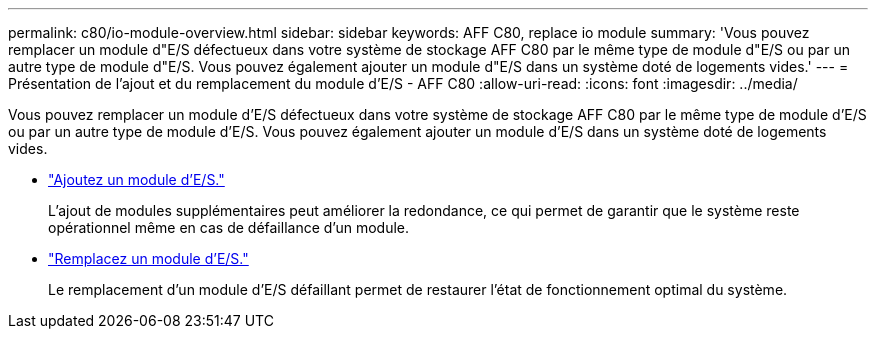 ---
permalink: c80/io-module-overview.html 
sidebar: sidebar 
keywords: AFF C80, replace io module 
summary: 'Vous pouvez remplacer un module d"E/S défectueux dans votre système de stockage AFF C80 par le même type de module d"E/S ou par un autre type de module d"E/S. Vous pouvez également ajouter un module d"E/S dans un système doté de logements vides.' 
---
= Présentation de l'ajout et du remplacement du module d'E/S - AFF C80
:allow-uri-read: 
:icons: font
:imagesdir: ../media/


[role="lead"]
Vous pouvez remplacer un module d'E/S défectueux dans votre système de stockage AFF C80 par le même type de module d'E/S ou par un autre type de module d'E/S. Vous pouvez également ajouter un module d'E/S dans un système doté de logements vides.

* link:io-module-add.html["Ajoutez un module d'E/S."]
+
L'ajout de modules supplémentaires peut améliorer la redondance, ce qui permet de garantir que le système reste opérationnel même en cas de défaillance d'un module.

* link:io-module-replace.html["Remplacez un module d'E/S."]
+
Le remplacement d'un module d'E/S défaillant permet de restaurer l'état de fonctionnement optimal du système.


